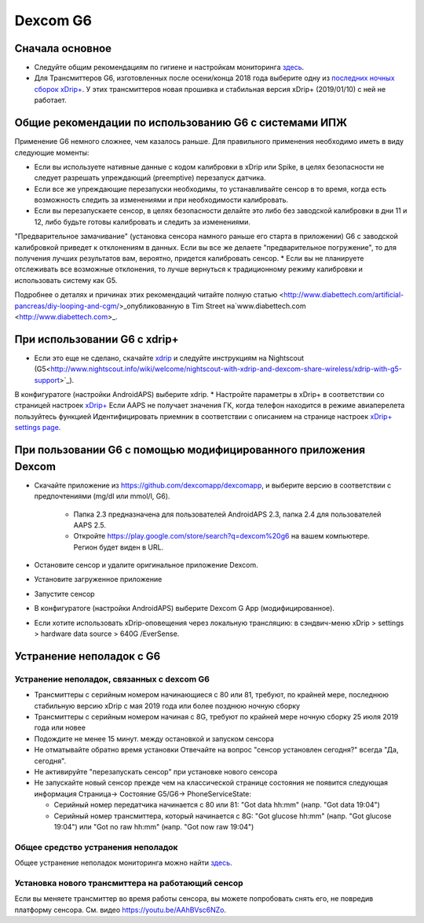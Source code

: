 Dexcom G6
******************
Сначала основное
================

* Следуйте общим рекомендациям по гигиене и настройкам мониторинга `здесь <../Hardware/GeneralCGMRecommendation.html>`_.
* Для Трансмиттеров G6, изготовленных после осени/конца 2018 года выберите одну из `последних ночных сборок xDrip+ <https://github.com/NightscoutFoundation/xDrip/releases>`_. У этих трансмиттеров новая прошивка и стабильная версия xDrip+ (2019/01/10) с ней не работает.

Общие рекомендации по использованию G6 с системами ИПЖ
======================================

Применение G6 немного сложнее, чем казалось раньше. Для правильного применения необходимо иметь в виду следующие моменты: 

* Если вы используете нативные данные с кодом калибровки в xDrip или Spike, в целях безопасности не следует разрешать упреждающий (preemptive) перезапуск датчика.
* Если все же упреждающие перезапуски необходимы, то устанавливайте сенсор в то время, когда есть возможность следить за изменениями и при необходимости калибровать. 
* Если вы перезапускаете сенсор, в целях безопасности делайте это либо без заводской калибровки в дни 11 и 12, либо будьте готовы калибровать и следить за изменениями.
"Предварительное замачивание" (установка сенсора намного раньше его старта в приложении) G6 с заводской калибровкой приведет к отклонениям в данных. Если вы все же делаете "предварительное погружение", то для получения лучших результатов вам, вероятно, придется калибровать сенсор.
* Если вы не планируете отслеживать все возможные отклонения, то лучше вернуться к традиционному режиму калибровки и использовать систему как G5.

Подробнее о деталях и причинах этих рекомендаций читайте полную статью <http://www.diabettech.com/artificial-pancreas/diy-looping-and-cgm/>_опубликованную в Tim Street на`www.diabettech.com <http://www.diabettech.com>_.

При использовании G6 с xdrip+
=====================================

* Если это еще не сделано, скачайте `xdrip <https://github.com/NightscoutFoundation/xDrip>`_ и следуйте инструкциям на Nightscout (G5<http://www.nightscout.info/wiki/welcome/nightscout-with-xdrip-and-dexcom-share-wireless/xdrip-with-g5-support>`_).
В конфигуратоге (настройки AndroidAPS) выберите xdrip.
* Настройте параметры в xDrip+ в соответствии со страницей настроек `xDrip+ <../Configuration/xdrip.html>`_
Если AAPS не получает значения ГК, когда телефон находится в режиме авиаперелета пользуйтесь функцией Идентифицировать приемник в соответствии с описанием на странице настроек `xDrip+ settings page <../Configuration/xdrip.html>`_.

При пользовании G6 с помощью модифицированного приложения Dexcom
=========================================================
* Скачайте приложение из `https://github.com/dexcomapp/dexcomapp <https://github.com/dexcomapp/dexcomapp>`_, и выберите версию в соответствии с предпочтениями (mg/dl или mmol/l, G6).

   * Папка 2.3 предназначена для пользователей AndroidAPS 2.3, папка 2.4 для пользователей AAPS 2.5.
   * Откройте https://play.google.com/store/search?q=dexcom%20g6 на вашем компьютере. Регион будет виден в URL.
   
   .. изображение:../images/DexcomG6regionURL.PNG
     :alt: Регион в URL Dexcom G6

* Oстановите сенсор и удалите оригинальное приложение Dexcom.
* Установите загруженное приложение
* Запустите сенсор
* В конфигуратоге (настройки AndroidAPS) выберите Dexcom G App (модифицированное).
* Если хотите использовать xDrip-оповещения через локальную трансляцию: в сэндвич-меню xDrip > settings > hardware data source > 640G /EverSense.

Устранение неполадок с G6
======================
Устранение неполадок, связанных с dexcom G6
----
* Трансмиттеры с серийным номером начинающиеся с 80 или 81, требуют, по крайней мере, последнюю стабильную версию xDrip с мая 2019 года или более позднюю ночную сборку
* Трансмиттеры с серийным номером начиная с 8G, требуют по крайней мере ночную сборку 25 июля 2019 года или новее
* Подождите не менее 15 минут. между остановкой и запуском сенсора
* Не отматывайте обратно время установки Отвечайте на вопрос "сенсор установлен сегодня?" всегда "Да, сегодня".
* Не активируйте "перезапускать сенсор" при установке нового сенсора
* Не запускайте новый сенсор прежде чем на классической странице состояния не появится следующая информация Страница-> Состояние G5/G6-> PhoneServiceState:

  * Серийный номер передатчика начинается с 80 или 81: "Got data hh:mm" (напр. "Got data 19:04")
  * Серийный номер трансмиттера, который начинается с 8G: "Got glucose hh:mm" (напр. "Got glucose 19:04") или "Got no raw hh:mm" (напр. "Got now raw 19:04")

.. image:../images/xDrip_Dexcom_PhoneServiceState.png
  :alt: xDrip PhoneServiceState

Общее средство устранения неполадок
----
Общее устранение неполадок мониторинга можно найти `здесь <./GeneralCGMRecommendation.html#Troubleshooting>`_.

Установка нового трансмиттера на работающий сенсор
--------------------------------------
Если вы меняете трансмиттер во время работы сенсора, вы можете попробовать снять его, не повредив платформу сенсора. См. видео `https://youtu.be/AAhBVsc6NZo <https://youtu.be/AAhBVsc6NZo>`_.


